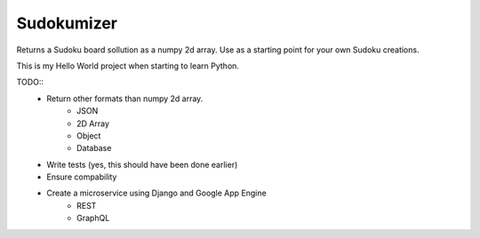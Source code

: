 =============================
Sudokumizer
=============================

.. image:: https://badge.fury.io/py/sudokumizer.png
    :target: http://badge.fury.io/py/sudokumizer

.. image:: https://travis-ci.org/tomasforsman/sudokumizer.png?branch=master
    :target: https://travis-ci.org/tomasforsman/sudokumizer

Returns a Sudoku board sollution as a numpy 2d array. Use as a starting point for your own Sudoku creations.

This is my Hello World project when starting to learn Python.

TODO::
    * Return other formats than numpy 2d array.
        * JSON
        * 2D Array
        * Object
        * Database
    * Write tests (yes, this should have been done earlier)
    * Ensure compability
    * Create a microservice using Django and Google App Engine
        * REST
        * GraphQL
